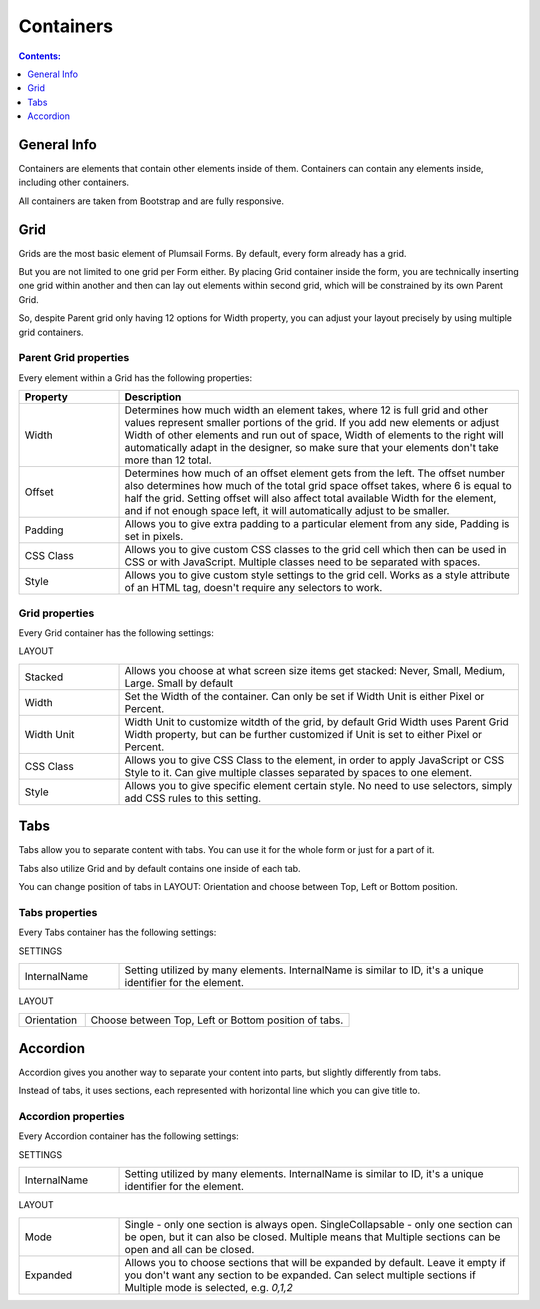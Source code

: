 Containers
==================================================

.. contents:: Contents:
 :local:
 :depth: 1

General Info
-------------------------------------------------------------
Containers are elements that contain other elements inside of them. Containers can contain any elements inside, including other containers.

All containers are taken from Bootstrap and are fully responsive.


Grid
-------------------------------------------------------------
Grids are the most basic element of Plumsail Forms. By default, every form already has a grid.

But you are not limited to one grid per Form either. By placing Grid container inside the form, you are technically inserting 
one grid within another and then can lay out elements within second grid, which will be constrained by its own Parent Grid. 

So, despite Parent grid only having 12 options for Width property, you can adjust your layout precisely by using multiple grid containers.

Parent Grid properties
~~~~~~~~~~~~~~~~~~~~~~~~~~~~~~~~~~~~~~~~~~~~~~~~~~
Every element within a Grid has the following properties:

.. list-table::
    :header-rows: 1
    :widths: 10 40
        
    *   - Property
        - Description
    *   - Width
        - Determines how much width an element takes, where 12 is full grid and other values represent smaller portions of the grid. If you add new elements or adjust Width of other elements and run out of space, Width of elements to the right will automatically adapt in the designer, so make sure that your elements don't take more than 12 total.
    *   - Offset
        - Determines how much of an offset element gets from the left. The offset number also determines how much of the total grid space offset takes, where 6 is equal to half the grid. Setting offset will also affect total available Width for the element, and if not enough space left, it will automatically adjust to be smaller.
    *   - Padding
        - Allows you to give extra padding to a particular element from any side, Padding is set in pixels.
    *   - CSS Class
        - Allows you to give custom CSS classes to the grid cell which then can be used in CSS or with JavaScript. Multiple classes need to be separated with spaces.
    *   - Style
        - Allows you to give custom style settings to the grid cell. Works as a style attribute of an HTML tag, doesn't require any selectors to work.

Grid properties
~~~~~~~~~~~~~~~~~~~~~~~~~~~~~~~~~~~~~~~~~~~~~~~~~~
Every Grid container has the following settings:

LAYOUT

.. list-table::
    :widths: 10 40

    *   - Stacked
        - Allows you choose at what screen size items get stacked: Never, Small, Medium, Large. Small by default
    *   - Width
        - Set the Width of the container. Can only be set if Width Unit is either Pixel or Percent.
    *   - Width Unit
        - Width Unit to customize witdth of the grid, by default Grid Width uses Parent Grid Width property, but can be further customized if Unit is set to either Pixel or Percent.
    *   - CSS Class
        - Allows you to give CSS Class to the element, in order to apply JavaScript or CSS Style to it. Can give multiple classes separated by spaces to one element.
    *   - Style
        - Allows you to give specific element certain style. No need to use selectors, simply add CSS rules to this setting.



Tabs
-------------------------------------------------------------
Tabs allow you to separate content with tabs. You can use it for the whole form or just for a part of it.

Tabs also utilize Grid and by default contains one inside of each tab.

You can change position of tabs in LAYOUT: Orientation and choose between Top, Left or Bottom position.

.. image:: ../images/designer/containers/Tabs.png
   :alt: Tabs

Tabs properties
~~~~~~~~~~~~~~~~~~~~~~~~~~~~~~~~~~~~~~~~~~~~~~~~~~
Every Tabs container has the following settings:

SETTINGS

.. list-table::
    :widths: 10 40
        
    *   - InternalName
        - Setting utilized by many elements. InternalName is similar to ID, it's a unique identifier for the element.

LAYOUT

.. list-table::
    :widths: 10 40

    *   - Orientation
        - Choose between Top, Left or Bottom position of tabs.


Accordion
-------------------------------------------------------------
Accordion gives you another way to separate your content into parts, but slightly differently from tabs.

Instead of tabs, it uses sections, each represented with horizontal line which you can give title to. 

.. image:: ../images/designer/containers/Accordion.png
   :alt: Accordion

Accordion properties
~~~~~~~~~~~~~~~~~~~~~~~~~~~~~~~~~~~~~~~~~~~~~~~~~~
Every Accordion container has the following settings:

SETTINGS

.. list-table::
    :widths: 10 40
        
    *   - InternalName
        - Setting utilized by many elements. InternalName is similar to ID, it's a unique identifier for the element.

LAYOUT

.. list-table::
    :widths: 10 40

    *   - Mode
        - Single - only one section is always open. SingleCollapsable - only one section can be open, but it can also be closed. Multiple means that Multiple sections can be open and all can be closed.
    *   - Expanded
        - Allows you to choose sections that will be expanded by default. Leave it empty if you don't want any section to be expanded. Can select multiple sections if Multiple mode is selected, e.g. *0,1,2*
